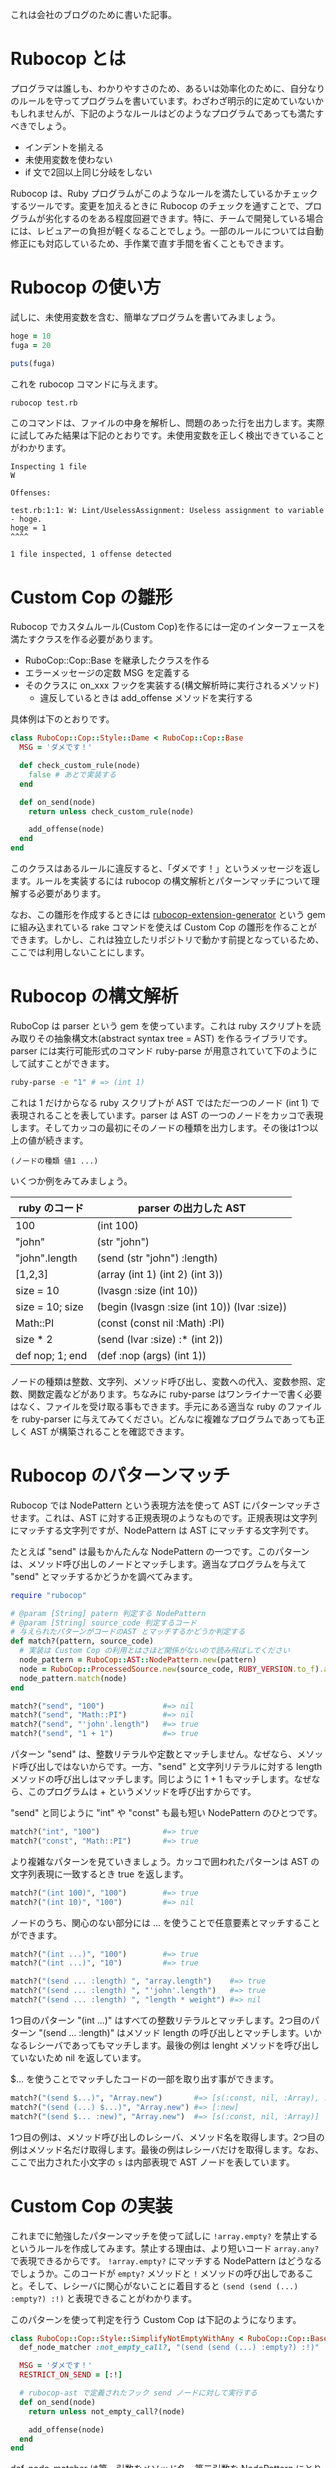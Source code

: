 #+OPTIONS: ^:nil
#+OPTIONS: toc:nil

これは会社のブログのために書いた記事。

* Rubocop とは

プログラマは誰しも、わかりやすさのため、あるいは効率化のために、自分なりのルールを守ってプログラムを書いています。わざわざ明示的に定めていないかもしれませんが、下記のようなルールはどのようなプログラムであっても満たすべきでしょう。

- インデントを揃える
- 未使用変数を使わない
- if 文で2回以上同じ分岐をしない

Rubocop は、Ruby プログラムがこのようなルールを満たしているかチェックするツールです。変更を加えるときに Rubocop のチェックを通すことで、プログラムが劣化するのをある程度回避できます。特に、チームで開発している場合には、レビュアーの負担が軽くなることでしょう。一部のルールについては自動修正にも対応しているため、手作業で直す手間を省くこともできます。

* Rubocop の使い方

試しに、未使用変数を含む、簡単なプログラムを書いてみましょう。

#+begin_src ruby
hoge = 10
fuga = 20

puts(fuga)
#+end_src

これを rubocop コマンドに与えます。

#+begin_src bash
rubocop test.rb
#+end_src

このコマンドは、ファイルの中身を解析し、問題のあった行を出力します。実際に試してみた結果は下記のとおりです。未使用変数を正しく検出できていることがわかります。

#+begin_src
Inspecting 1 file
W

Offenses:

test.rb:1:1: W: Lint/UselessAssignment: Useless assignment to variable - hoge.
hoge = 1
^^^^

1 file inspected, 1 offense detected
#+end_src

* Custom Cop の雛形

Rubocop でカスタムルール(Custom Cop)を作るには一定のインターフェースを満たすクラスを作る必要があります。

- RuboCop::Cop::Base を継承したクラスを作る
- エラーメッセージの定数 MSG を定義する
- そのクラスに on_xxx フックを実装する(構文解析時に実行されるメソッド)
  - 違反しているときは add_offense メソッドを実行する

具体例は下のとおりです。

#+begin_src ruby
class RuboCop::Cop::Style::Dame < RuboCop::Cop::Base
  MSG = 'ダメです！'

  def check_custom_rule(node)
    false # あとで実装する
  end

  def on_send(node)
    return unless check_custom_rule(node)

    add_offense(node)
  end
end
#+end_src

このクラスはあるルールに違反すると、「ダメです！」というメッセージを返します。ルールを実装するには rubocop の構文解析とパターンマッチについて理解する必要があります。

なお、この雛形を作成するときには [[https://github.com/rubocop/rubocop-extension-generator][rubocop-extension-generator]] という gem に組み込まれている rake コマンドを使えば Custom Cop の雛形を作ることができます。しかし、これは独立したリポジトリで動かす前提となっているため、ここでは利用しないことにします。

* Rubocop の構文解析

RuboCop は parser という gem を使っています。これは ruby スクリプトを読み取りその抽象構文木(abstract syntax tree = AST) を作るライブラリです。parser には実行可能形式のコマンド ruby-parse が用意されていて下のようにして試すことができます。

#+begin_src bash
ruby-parse -e "1" # => (int 1)
#+end_src

これは 1 だけからなる ruby スクリプトが AST ではただ一つのノード (int 1) で表現されることを表しています。parser は AST の一つのノードをカッコで表現します。そしてカッコの最初にそのノードの種類を出力します。その後は1つ以上の値が続きます。

#+begin_src
(ノードの種類 値1 ...)
#+end_src

いくつか例をみてみましょう。

| ruby のコード   | parser の出力した AST                        |
|-----------------+----------------------------------------------|
| 100             | (int 100)                                    |
| "john"          | (str "john")                                 |
| "john".length   | (send (str "john") :length)                  |
| [1,2,3]         | (array (int 1) (int 2) (int 3))              |
| size = 10       | (lvasgn :size (int 10))                      |
| size = 10; size | (begin (lvasgn :size (int 10)) (lvar :size)) |
| Math::PI        | (const (const nil :Math) :PI)                |
| size * 2        | (send (lvar :size) :* (int 2))               |
| def nop; 1; end | (def :nop (args) (int 1))                    |

ノードの種類は整数、文字列、メソッド呼び出し、変数への代入、変数参照、定数、関数定義などがあります。ちなみに ruby-parse はワンライナーで書く必要はなく、ファイルを受け取る事もできます。手元にある適当な ruby のファイルを ruby-parser に与えてみてください。どんなに複雑なプログラムであっても正しく AST が構築されることを確認できます。

* Rubocop のパターンマッチ

Rubocop では NodePattern という表現方法を使って AST にパターンマッチさせます。これは、AST に対する正規表現のようなものです。正規表現は文字列にマッチする文字列ですが、NodePattern は AST にマッチする文字列です。

たとえば "send" は最もかんたんな NodePattern の一つです。このパターンは、メソッド呼び出しのノードとマッチします。適当なプログラムを与えて "send" とマッチするかどうかを調べてみます。

#+begin_src ruby
require "rubocop"

# @param [String] patern 判定する NodePattern
# @param [String] source_code 判定するコード
# 与えられたパターンがコードのAST とマッチするかどうか判定する
def match?(pattern, source_code)
  # 実装は Custom Cop の利用とはさほど関係がないので読み飛ばしてください
  node_pattern = RuboCop::AST::NodePattern.new(pattern)
  node = RuboCop::ProcessedSource.new(source_code, RUBY_VERSION.to_f).ast
  node_pattern.match(node)
end

match?("send", "100")             #=> nil
match?("send", "Math::PI")        #=> nil
match?("send", "'john'.length")   #=> true
match?("send", "1 + 1")           #=> true
#+end_src

パターン "send" は、整数リテラルや定数とマッチしません。なぜなら、メソッド呼び出しではないからです。一方、"send" と文字列リテラルに対する length メソッドの呼び出しはマッチします。同じように 1 + 1 もマッチします。なぜなら、このプログラムは + というメソッドを呼び出すからです。

"send" と同じように "int" や "const" も最も短い NodePattern のひとつです。

#+begin_src ruby
match?("int", "100")              #=> true
match?("const", "Math::PI")       #=> true
#+end_src

より複雑なパターンを見ていきましょう。カッコで囲われたパターンは AST の文字列表現に一致するとき true を返します。

#+begin_src ruby
match?("(int 100)", "100")        #=> true
match?("(int 10)", "100")         #=> nil
#+end_src

ノードのうち、関心のない部分には ... を使うことで任意要素とマッチすることができます。

#+begin_src ruby
match?("(int ...)", "100")        #=> true
match?("(int ...)", "10")         #=> true

match?("(send ... :length) ", "array.length")    #=> true
match?("(send ... :length) ", "'john'.length")   #=> true
match?("(send ... :length) ", "length * weight") #=> nil
#+end_src

1つ目のパターン "(int ...)" はすべての整数リテラルとマッチします。2つ目のパターン "(send ... :length)" はメソッド length の呼び出しとマッチします。いかなるレシーバであってもマッチします。最後の例は lenght メソッドを呼び出していないため nil を返しています。

$... を使うことでマッチしたコードの一部を取り出す事ができます。

#+begin_src ruby
match?("(send $...)", "Array.new")       #=> [s(:const, nil, :Array), :new]
match?("(send (...) $...)", "Array.new") #=> [:new]
match?("(send $... :new)", "Array.new")  #=> [s(:const, nil, :Array)]
#+end_src

1つ目の例は、メソッド呼び出しのレシーバ、メソッド名を取得します。2つ目の例はメソッド名だけ取得します。最後の例はレシーバだけを取得します。なお、ここで出力された小文字の ~s~ は内部表現で AST ノードを表しています。

* Custom Cop の実装

これまでに勉強したパターンマッチを使って試しに ~!array.empty?~ を禁止するというルールを作成してみます。禁止する理由は、より短いコード ~array.any?~ で表現できるからです。 ~!array.empty?~ にマッチする NodePattern はどうなるでしょうか。このコードが ~empty?~ メソッドと ~!~ メソッドの呼び出しであること。そして、レシーバに関心がないことに着目すると ~(send (send (...) :empty?) :!)~ と表現できることがわかります。

このパターンを使って判定を行う Custom Cop は下記のようになります。

#+begin_src ruby
class RuboCop::Cop::Style::SimplifyNotEmptyWithAny < RuboCop::Cop::Base
  def_node_matcher :not_empty_call?, "(send (send (...) :empty?) :!)"

  MSG = 'ダメです！'
  RESTRICT_ON_SEND = [:!]

  # rubocop-ast で定義されたフック send ノードに対して実行する
  def on_send(node)
    return unless not_empty_call?(node)

    add_offense(node)
  end
end
#+end_src

def_node_matcher は第一引数をメソッド名、第二引数を NodePattern にとります。そして、そのパターンに一致するかどうか判定するメソッドを定義します。定義したメソッドを使って on_send の内部で判定しています。

定数 RESTRICT_ON_SEND は最適化のための特別な配列です。この中に含まれるメソッドが呼び出されたときだけ on_send を実行するように制限します。この制限がない場合、すべてのメソッドに対して on_send を呼び出し、パターンマッチの計算を行うために実行時間が増えてしまいます。今回のケースでは、最も外側にあるメソッド ! を発見したときだけ on_send を行うようにして実行時間を減らします。

定義した Custom Cop はとりあえず ./lib/rubocop/cop/style/simplify_not_empty_with_any.rb に保存しましょう。これで準備ができました。確認のため、わざと Custom Cop に違反しているテストファイル test.rb を作成します。

#+begin_src ruby
hoge = (1..10).to_a

if hoge.is_a?(Array) && !hoge.empty?
  puts hoge.length
  puts hoge
end
#+end_src

そして、下記のコマンドを実行します。

#+begin_src bash
rubocop test.rb --require ./lib/rubocop/cop/style/simplify_not_empty_with_any.rb
#+end_src

下記の結果になりました。カスタムルール Style/SimplifyNotEmptyWithAny による検査が行われ、違反箇所が見つかっていることがわかります。

#+begin_src
Inspecting 1 file
C

Offenses:

test.rb:3:12: C: Style/SimplifyNotEmptyWithAny: ダメです！
if hoge.is_a?(Array) && !hoge.empty?
                        ^^^^^^^^^^^^

1 file inspected, 1 offense detected
#+end_src

毎回 --require を書くのは面倒なので設定ファイル .rubocop.yml に下記の内容を追記します。

#+begin_src .rubocop.yml
require:
  - ./lib/rubocop/cop/style/simplify_not_empty_with_any

Style/SimplifyNotEmptyWithAny:
  Enabled: true
#+end_src

オプションなしで rubocop コマンドを実行するだけで Custom Cop を毎回実行するようになります。

* Custom Cop を auto-correct に対応させる

ビルドイン Cop のいくつかは auto-correct 機能を備えています。rubocop 実行時に引数を与えることで、違反箇所を自動的に修正します。

#+begin_src bash
rubocop --auto-correct
#+end_src

先程定義した Style/SimplifyNotEmptyWithAny を auto-correct に対応させましょう。Custom Cop に2つの修正を加えます。

- ~RuboCop::Cop::AutoCorrector~ モジュールを extend する
- メソッド ~add_offence~ にブロックを与えて違反箇所のソースコードを修正する

#+begin_src ruby
class RuboCop::Cop::Style::SimplifyNotEmptyWithAny < RuboCop::Cop::Base
  extend RuboCop::Cop::AutoCorrector

  def_node_matcher :match?, '(send (send $(...) :empty?) :!)'

  MSG = 'ダメです！'
  RESTRICT_ON_SEND = [:!]

  def on_send(node)
    matched = match?(node)

    return unless matched

    add_offense(node) do |rewriter|
      rewriter.replace(node, "#{matched.source}.any?")
    end
  end
end
#+end_src

NodePattern で ~$(...)~ を利用してレシーバーを取り出し、変数 ~matched~ に代入しています。そうして得たレシーバーを使って ~add_offence~ のブロックの中で、ソースコードを ~!array.empty?~ から ~array.any?~ に置き換えています。ソースコードの置き換えは構文木の状態で行う必要があるため ~Parser::Source::TreeRewriter~ を使います。主に下記のメソッドを使用します。

| メソッド                                                 | 意味                                           |
|----------------------------------------------------------+------------------------------------------------|
| #replace(node, content)                                  | node を content で置き換えます                 |
| #insert_after(node, content)                             | node の末尾に content を付け足します           |
| #insert_before(node, content)                            | node の先頭に content を付け足します           |
| #wrap(node, insert_before_content, insert_after_content) | insert_after と intert_before を同時に行います |

node は AST ノードで、content は ruby プログラムの文字列であることに注意してください。使用例は下記のとおりです。


前節と同様に rubocop コマンドを実行してみましょう。

#+begin_src
Inspecting 1 file
C

Offenses:

test.rb:3:12: C: [Correctable] Style/SimplifyNotEmptyWithAny: ダメです！
if hoge.is_a?(Array) && !hoge.empty?
                        ^^^^^^^^^^^^

1 file inspected, 1 offense detected, 1 offense auto-correctable
#+end_src

エラーが変化し ~[Correctable]~ のラベルが追加され、メッセージの最後に auto-correctable と追記されました。続いて ~rubocop --auto-correct~ コマンドを実行します。

#+begin_src
Inspecting 1 file
C

Offenses:

test.rb:3:25: C: [Corrected] Style/SimplifyNotEmptyWithAny: ダメです！
if hoge.is_a?(Array) && !hoge.empty?
                        ^^^^^^^^^^^^

1 file inspected, 1 offense detected, 1 offense corrected
#+end_src

自動修正が正しく機能しました。ファイルの中身もきちんと置き換えられています。

* さいごに

Rubocop を使って、Custom Cop を作り、適用した上で、自動修正機能をつける方法までを紹介しました。
ここまでくれば、本家 Rubocop に Custom Cop を取り込んでもらうプルリクエストも作れるかもしれません。
Custom Cop のテストの書き方や、gem を使った開発など、より詳しい内容は[[https://docs.rubocop.org/rubocop/development.html][Rubocop ドキュメント]]の記事をご確認ください。
